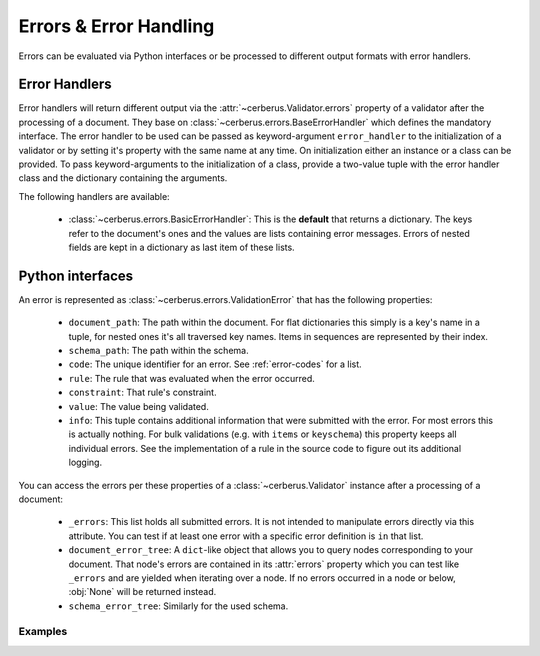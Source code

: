 Errors & Error Handling
=======================

Errors can be evaluated via Python interfaces or be processed to different
output formats with error handlers.


Error Handlers
--------------

Error handlers will return different output via the
:attr:`~cerberus.Validator.errors` property of a validator after the processing
of a document. They base on :class:`~cerberus.errors.BaseErrorHandler` which
defines the mandatory interface. The error handler to be used can be passed as
keyword-argument ``error_handler`` to the initialization of a validator or by
setting it's property with the same name at any time. On initialization either
an instance or a class can be provided. To pass keyword-arguments to the
initialization of a class, provide a two-value tuple with the error handler
class and the dictionary containing the arguments.

The following handlers are available:

  - :class:`~cerberus.errors.BasicErrorHandler`: This is the **default** that
    returns a dictionary. The keys refer to the document's ones and the values
    are lists containing error messages. Errors of nested fields are kept in a
    dictionary as last item of these lists.


Python interfaces
-----------------

An error is represented as :class:`~cerberus.errors.ValidationError` that has
the following properties:

  - ``document_path``: The path within the document. For flat dictionaries
    this simply is a key's name in a tuple, for nested ones it's all traversed
    key names. Items in sequences are represented by their index.
  - ``schema_path``: The path within the schema.
  - ``code``: The unique identifier for an error. See :ref:`error-codes` for a
    list.
  - ``rule``: The rule that was evaluated when the error occurred.
  - ``constraint``: That rule's constraint.
  - ``value``: The value being validated.
  - ``info``: This tuple contains additional information that were submitted
    with the error. For most errors this is actually nothing. For bulk
    validations (e.g. with ``items`` or ``keyschema``) this property keeps
    all individual errors.
    See the implementation of a rule in the source code to figure out its
    additional logging.

You can access the errors per these properties of a :class:`~cerberus.Validator`
instance after a processing of a document:

  - ``_errors``: This list holds all submitted errors. It is not intended to
    manipulate errors directly via this attribute. You can test if at least one
    error with a specific error definition is ``in`` that list.

  - ``document_error_tree``: A ``dict``-like object that allows you to query
    nodes corresponding to your document. That node's errors are contained in
    its :attr:`errors` property which you can test like ``_errors`` and are
    yielded when iterating over a node. If no errors occurred in a node or
    below, :obj:`None` will be returned instead.

  - ``schema_error_tree``: Similarly for the used schema.

.. versionchanged:: 1.0
    Errors are stored as :class:`~cerberus.errors.ValidationError` in a
    :class:`~cerberus.errors.ErrorList`.

Examples
~~~~~~~~

.. doctest::

    >>> schema = {'cats': {'type': 'integer'}}
    >>> document = {'cats': 'two'}
    >>> v.validate(document, schema)
    False
    >>> cerberus.errors.BAD_TYPE in v._errors
    True
    >>> v.document_error_tree['cats'].errors == v.schema_error_tree['cats']['type'].errors
    True
    >>> error = v.document_error_tree['cats'].errors[0]
    >>> error.document_path
    ('cats',)
    >>> error.schema_path
    ('cats', 'type')
    >>> error.rule
    'type'
    >>> error.constraint
    'integer'
    >>> error.value
    'two'
